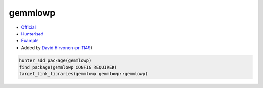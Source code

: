 .. spelling::

    gemmlowp

.. index:: math ; gemmlowp

.. _pkg.gemmlowp:

gemmlowp
========

-  `Official <https://github.com/google/gemmlowp>`__
-  `Hunterized <https://github.com/hunter-packages/gemmlowp>`__
-  `Example <https://github.com/cpp-pm/hunter/blob/master/examples/gemmlowp/CMakeLists.txt>`__
-  Added by `David Hirvonen <https://github.com/headupinclouds>`__ (`pr-1149 <https://github.com/ruslo/hunter/pull/1149>`__)

.. code-block:: cmake

    hunter_add_package(gemmlowp)
    find_package(gemmlowp CONFIG REQUIRED)
    target_link_libraries(gemmlowp gemmlowp::gemmlowp)
